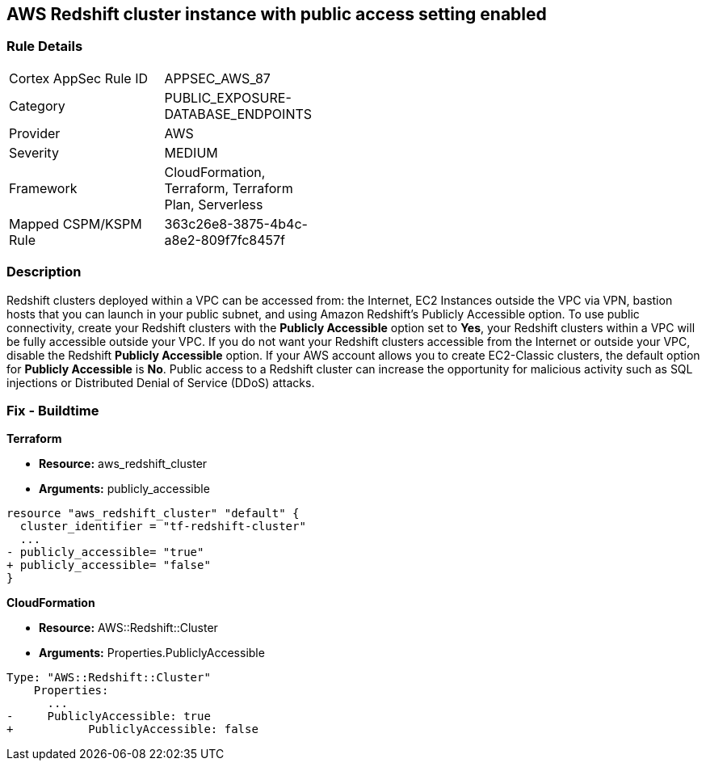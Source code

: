 == AWS Redshift cluster instance with public access setting enabled


=== Rule Details

[width=45%]
|===
|Cortex AppSec Rule ID |APPSEC_AWS_87
|Category |PUBLIC_EXPOSURE-DATABASE_ENDPOINTS
|Provider |AWS
|Severity |MEDIUM
|Framework |CloudFormation, Terraform, Terraform Plan, Serverless
|Mapped CSPM/KSPM Rule |363c26e8-3875-4b4c-a8e2-809f7fc8457f
|===


=== Description 


Redshift clusters deployed within a VPC can be accessed from: the Internet, EC2 Instances outside the VPC via VPN, bastion hosts that you can launch in your public subnet, and using Amazon Redshift's Publicly Accessible option.
To use public connectivity, create your Redshift clusters with the *Publicly Accessible* option set to *Yes*, your Redshift clusters within a VPC will be fully accessible outside your VPC.
If you do not want your Redshift clusters accessible from the Internet or outside your VPC, disable the Redshift *Publicly Accessible* option.
If your AWS account allows you to create EC2-Classic clusters, the default option for *Publicly Accessible* is *No*.
Public access to a Redshift cluster can increase the opportunity for malicious activity such as SQL injections or Distributed Denial of Service (DDoS) attacks.

////
=== Fix - Runtime


* AWS Console* 


To change the policy using the AWS Console, follow these steps:

. Log in to the AWS Management Console at https://console.aws.amazon.com/.

. Navigate to the * Redshift* service.

. Click on the identified Redshift cluster name.

. In the menu options, click * Cluster*, then select * Modify*.

. Ensure the value for * Publicly Accessible* is set to * No*.
////

=== Fix - Buildtime


*Terraform* 


* *Resource:* aws_redshift_cluster
* *Arguments:* publicly_accessible


[source,go]
----
resource "aws_redshift_cluster" "default" {
  cluster_identifier = "tf-redshift-cluster"
  ...
- publicly_accessible= "true"
+ publicly_accessible= "false"  
}
----


*CloudFormation* 


* *Resource:* AWS::Redshift::Cluster
* *Arguments:* Properties.PubliclyAccessible


[source,yaml]
----
Type: "AWS::Redshift::Cluster"
    Properties:
      ...
-     PubliclyAccessible: true
+           PubliclyAccessible: false
----
